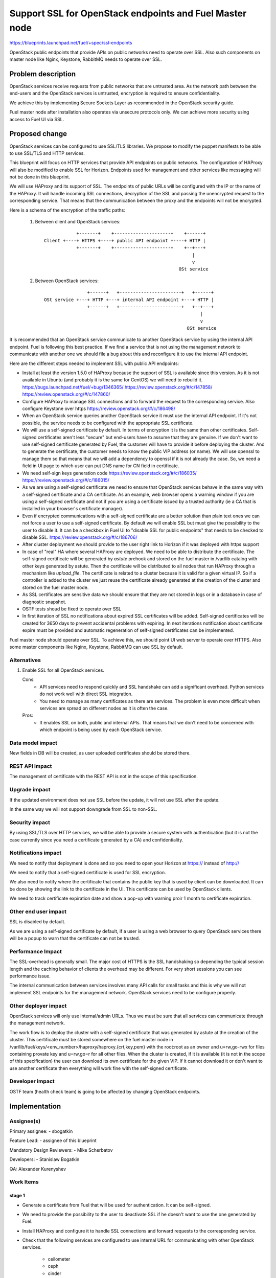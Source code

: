 =========================================================
Support SSL for OpenStack endpoints and Fuel Master node
=========================================================

https://blueprints.launchpad.net/fuel/+spec/ssl-endpoints

OpenStack public endpoints that provide APIs on public networks need to
operate over SSL. Also such components on master node like Nginx, Keystone,
RabbitMQ needs to operate over SSL.

Problem description
===================

OpenStack services receive requests from public networks that are untrusted
area. As the network path between the end-users and the OpenStack services is
untrusted, encryption is required to ensure confidentiality.

We achieve this by implementing Secure Sockets Layer as recommended in the
OpenStack security guide.

Fuel master node after installation also operates via unsecure protocols only.
We can achieve more security using access to Fuel UI via SSL.

Proposed change
===============

OpenStack services can be configured to use SSL/TLS libraries. We propose to
modify the puppet manifests to be able to use SSL/TLS and HTTP services.

This blueprint will focus on HTTP services that provide API endpoints on
public networks. The configuration of HAProxy will also be modified to enable
SSL for Horizon. Endpoints used for management and other services like
messaging will not be done in this blueprint.

We will use HAProxy and its support of SSL. The endpoints of public URLs
will be configured with the IP or the name of the HAProxy. It will handle
incoming SSL connections, decryption of the SSL and passing the unencrypted
request to the corresponding service. That means that the communication
between the proxy and the endpoints will not be encrypted.

Here is a schema of the encryption of the traffic paths:

  1. Between client and OpenStack services:

    ::

                  +-------+    +---------------------+    +------+
      Client +----+ HTTPS +----+ public API endpoint +----+ HTTP |
                  +-------+    +---------------------+    +--+---+
                                                             |
                                                             v
                                                        OSt service

  2. Between OpenStack services:

    ::

                      +------+   +-----------------------+   +------+
      OSt service +---+ HTTP +---+ internal API endpoint +---+ HTTP |
                      +------+   +-----------------------+   +--+---+
                                                                |
                                                                v
                                                           OSt service

It is recommended that an OpenStack service communicate to another OpenStack
service by using the internal API endpoint. Fuel is following this best
practice. If we find a service that is not using the management network to
communicate with another one we should file a bug about this and reconfigure
it to use the internal API endpoint.

Here are the different steps needed to implement SSL with public API
endpoints:

- Install at least the version 1.5.0 of HAProxy because the support of
  SSL is available since this version. As it is not available in Ubuntu (and
  probably it is the same for CentOS) we will need to rebuild it.
  https://bugs.launchpad.net/fuel/+bug/1346365/
  https://review.openstack.org/#/c/147858/
  https://review.openstack.org/#/c/147860/

- Configure HAProxy to manage SSL connections and to forward the request to
  the corresponding service. Also configure Keystone over https
  https://review.openstack.org/#/c/186498/

- When an OpenStack service queries another OpenStack service it must use the
  internal API endpoint. If it's not possible, the service needs to be
  configured with the appropriate SSL certificate.

- We will use a self-signed certificate by default. In terms of encryption it
  is the same than other certificates. Self-signed certificates aren't less
  "secure" but end-users have to assume that they are genuine. If we don't
  want to use self-signed certificate generated by Fuel, the customer will
  have to provide it before deploying the cluster. And to generate the
  certificate, the customer needs to know the public VIP address (or name).
  We will use openssl to manage them so that means that we will add a
  dependency to openssl if it is not already the case. So, we need a field
  in UI page to which user can put DNS name for CN field in certificate.

- We need self-sign keys generation code
  https://review.openstack.org/#/c/186035/
  https://review.openstack.org/#/c/186015/

- As we are using a self-signed certificate we need to ensure that OpenStack
  services behave in the same way with a self-signed certificate and a
  CA certificate. As an example, web browser opens a warning window if you
  are using a self-signed certificate and not if you are using a certificate
  issued by a trusted authority (ie a CA that is installed in your browser's
  certificate manager).

- Even if encrypted communications with a self-signed certificate are a better
  solution than plain text ones we can not force a user to use a self-signed
  certificate. By default we will enable SSL but must give the possibility to
  the user to disable it. It can be a checkbox in Fuel UI to "disable SSL for
  public endpoints" that needs to be checked to disable SSL.
  https://review.openstack.org/#/c/186706/

- After cluster deployment we should provide to the user right link to Horizon
  if it was deployed with https support

- In case of "real" HA where several HAProxy are deployed. We need to be able
  to distribute the certificate. The self-signed certificate will be generated
  by *astute* prehook  and stored on the fuel master in /var/lib catalog with
  other keys generated by astute. Then the certificate will be distributed to
  all nodes that run HAProxy through a mechanism like *upload_file*. The
  certificate is related to a cluster because it is valid for a given virtual
  IP. So if a controller is added to the cluster we just reuse the certificate
  already generated at the creation of the cluster and stored on the fuel
  master node.

- As SSL certificates are sensitive data we should ensure that they are not
  stored in logs or in a database in case of diagnostic snapshot.

- OSTF tests shoud be fixed to operate over SSL

- In first iteration of SSL no notifications about expired SSL certificates
  will be added. Self-signed certificates will be created for 3650 days to
  prevent accidental problems with expiring. In next iterations notification
  about certificate expire must be provided and automatic regeneration of
  self-signed certificates can be implemented.

Fuel master node should operate over SSL. To achieve this, we should point
UI web server to operate over HTTPS. Also some master components like Nginx,
Keystone, RabbitMQ can use SSL by default.


Alternatives
------------

#. Enable SSL for all OpenStack services.

   Cons:
      - API services need to respond quickly and SSL handshake can add a
        significant overhead. Python services do not work well with direct SSL
        integration.
      - You need to manage as many certificates as there are services. The
        problem is even more difficult when services are spread on different
        nodes as it is often the case.

   Pros:
      - It enables SSL on both, public and internal APIs. That means that we
        don't need to be concerned with which endpoint is being used by each
        OpenStack service.

Data model impact
-----------------

New fields in DB will be created, as user uploaded certificates should be
stored there.

REST API impact
---------------

The management of certificate with the REST API is not in the scope of this
specification.

Upgrade impact
--------------

If the updated environment does not use SSL before the update, it will not
use SSL after the update.

In the same way we will not support downgrade from SSL to non-SSL.

Security impact
---------------

By using SSL/TLS over HTTP services, we will be able to provide a secure
system with authentication (but it is not the case currently since you need
a certificate generated by a CA) and confidentiality.

Notifications impact
--------------------

We need to notify that deployment is done and so you need to open your
Horizon at https:// instead of http://

We need to notify that a self-signed certificate is used for SSL encryption.

We also need to notify where the certificate that contains the public key that
is used by client can be downloaded. It can be done by showing the link to the
certificate in the UI. This certificate can be used by OpenStack clients.

We need to track certificate expiration date and show a pop-up with warning
proir 1 month to certificate expiration.

Other end user impact
---------------------

SSL is disabled by default.

As we are using a self-signed certificate by default, if a user is using a
web browser to query OpenStack services there will be a popup to warn that
the certificate can not be trusted.

Performance Impact
------------------

The SSL-overhead is generally small. The major cost of HTTPS is the SSL
handshaking so depending the typical session length and the caching behavior
of clients the overhead may be different. For very short sessions you can see
performance issue.

The internal communication between services involves many API calls for
small tasks and this is why we will not implement SSL endpoints for the
management network. OpenStack services need to be configure properly.

Other deployer impact
---------------------

OpenStack services will only use internal/admin URLs. Thus we must be sure
that all services can communicate through the management network.

The work flow is to deploy the cluster with a self-signed certificate that was
generated by astute at the creation of the cluster. This certificate must
be stored somewhere on the fuel master node in
/var/lib/fuel/keys/<env_number>/haproxy/haproxy.{crt,key,pem} with the
root:root as an owner and u=rw,go-rwx for files containing provate key and
u=rw,go=r for all other files.  When the cluster is created, if it is
available (it is not in the scope of this specification) the user can
download its own certificate for the given VIP. If it cannot download
it or don't want to use another certificate then everything will work fine
with the self-signed certificate.

Developer impact
----------------

OSTF team (health check team) is going to be affected by changing
OpenStack endpoints.

Implementation
==============

Assignee(s)
-----------

Primary assignee:
- sbogatkin

Feature Lead:
- assignee of this blueprint

Mandatory Design Reviewers:
- Mike Scherbatov

Developers:
- Stanislaw Bogatkin


QA: Alexander Kurenyshev

Work Items
----------

stage 1
~~~~~~~

- Generate a certificate from Fuel that will be used for authentication.
  It can be self-signed.

- We need to provide the possibility to the user to deactivate SSL if he
  doesn't want to use the one generated by Fuel.

- Install HAProxy and configure it to handle SSL connections and forward
  requests to the corresponding service.

- Check that the following services are configured to use internal URL
  for communicating with other OpenStack services.

    - ceilometer
    - ceph
    - cinder
    - glance
    - heat
    - horizon
    - keystone
    - murano
    - neutron
    - nova
    - sahara
    - swift

- If the user wants to use its own certificate we need to give him such
  opportunity. Also we should provide a document about how he can manually
  install his own certificate for SSL endpoints.

- Generate SSL keypair for master node nginx and apply it. Plain HTTP
  mode should be retained for backward compatibility.

stage 2
~~~~~~~

- Use a PKI described in the following blueprint:
  https://blueprints.launchpad.net/fuel/+spec/ca-deployment

- Wrap Keystone and RabbitMQ on master over SSL

- Add notification about certificates that will be expired soon

Dependencies
============

- openssl
- haproxy >= 1.5

Testing
=======

Build a new fuel ISO and test if the deployment corresponds to what is
expected.
SWARM tests will be affected, so implementation of SSL there should be added:
1. For FUEL API requests
2. For keystone requests
3. For OpenStack API requests

Documentation Impact
====================

As we will generate a certificate to allow the usage of SSL for
API public endpoints, we need to document how to get the certificate that
contains the public key to identify the service if an end-user want to use a
CLI (for example nova CLI) to interact with OpenStack services.

If the user wants to use its own certificate we need to describe where and how
it can manually upload its certificate.

We need to add a warning that if she/he uploads a certificate, she/he must
manage the expiration date of the certificate.

References
==========

- https://blueprints.launchpad.net/fuel/+spec/ssl-endpoints
- https://blueprints.launchpad.net/fuel/+spec/single-controller-ha
- https://bugs.launchpad.net/fuel/+bug/1346365
- http://docs.openstack.org/security-guide/content/ch020_ssl-everywhere.html
- https://help.ubuntu.com/community/OpenSSL
- http://blog.haproxy.com/2012/09/10/how-to-get-ssl-with-haproxy-getting-rid-of-stunnel-stud-nginx-or-pound/
